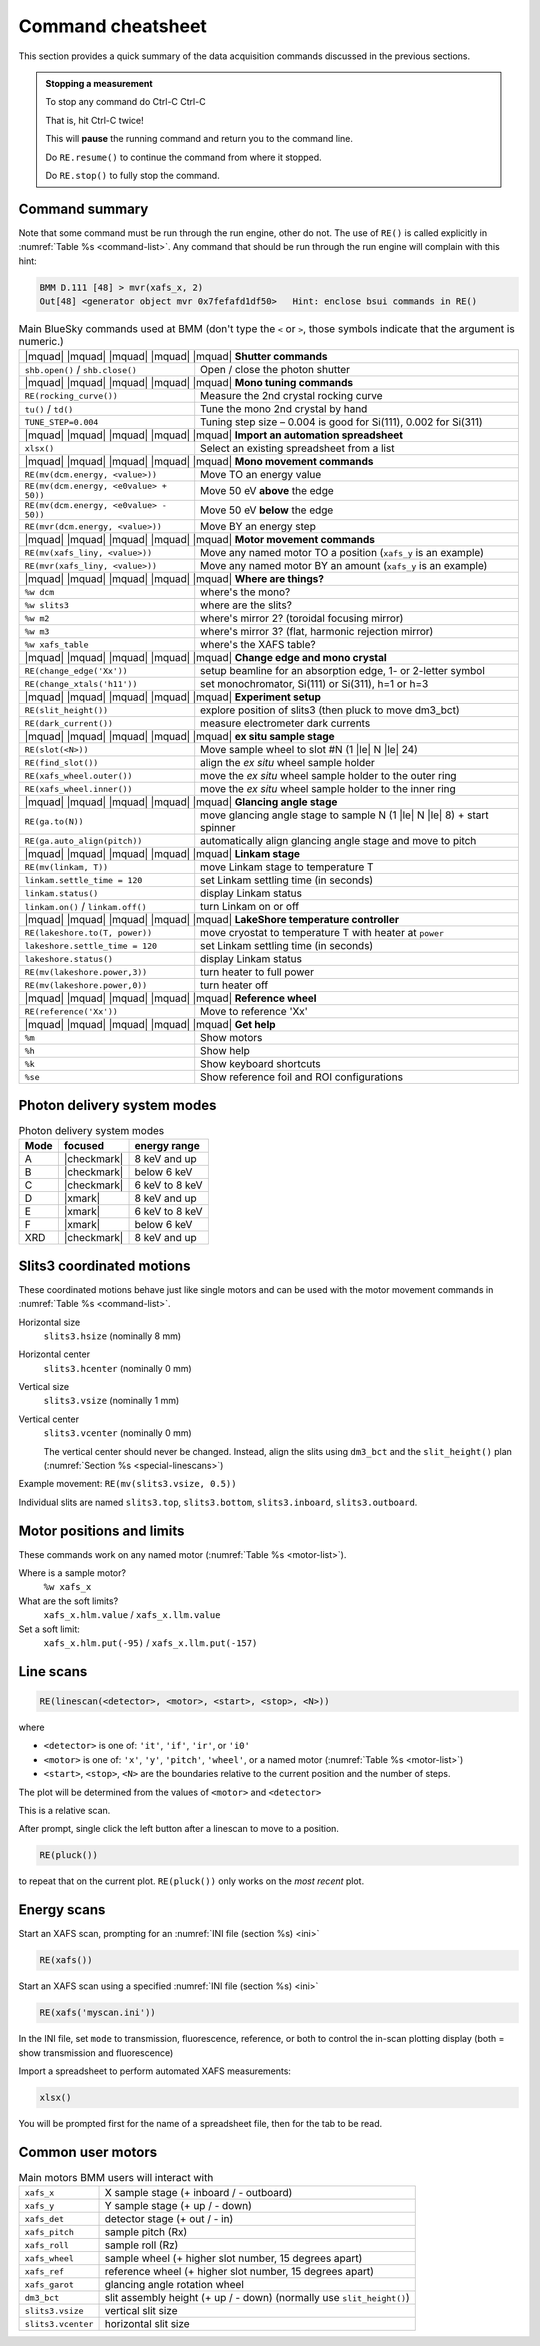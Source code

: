 ..
   This document was developed primarily by a NIST employee. Pursuant
   to title 17 United States Code Section 105, works of NIST employees
   are not subject to copyright protection in the United States. Thus
   this repository may not be licensed under the same terms as Bluesky
   itself.

   See the LICENSE file for details.

.. role:: key
    :class: key

.. _cheatsheet:

Command cheatsheet
==================

This section provides a quick summary of the data acquisition commands
discussed in the previous sections.

.. admonition:: Stopping a measurement

   To stop any command do :key:`Ctrl`-:key:`C` :key:`Ctrl`-:key:`C`

   That is, hit :key:`Ctrl`-:key:`C` twice!

   This will **pause** the running command and return you to the command line.

   Do ``RE.resume()`` to continue the command from where it stopped.

   Do ``RE.stop()`` to fully stop the command.


Command summary
---------------

Note that some command must be run through the run engine, other do
not.  The use of ``RE()`` is called explicitly in :numref:`Table %s
<command-list>`.  Any command that should be run through the run
engine will complain with this hint:

.. code-block:: text

   BMM D.111 [48] > mvr(xafs_x, 2)
   Out[48] <generator object mvr 0x7fefafd1df50>   Hint: enclose bsui commands in RE()



.. table:: Main BlueSky commands used at BMM (don't type the ``<`` or
	   ``>``, those symbols indicate that the argument is numeric.)
   :name:  command-list
   :align: left

   +------------------------------------------+----------------------------------------------------------------------------+
   | |mquad| |mquad| |mquad| |mquad| |mquad| **Shutter commands**                                                          |
   +------------------------------------------+----------------------------------------------------------------------------+
   | ``shb.open()`` / ``shb.close()``         |    Open / close the photon shutter                                         | 
   +------------------------------------------+----------------------------------------------------------------------------+
   | |mquad| |mquad| |mquad| |mquad| |mquad| **Mono tuning commands**                                                      |
   +------------------------------------------+----------------------------------------------------------------------------+
   | ``RE(rocking_curve())``                  |    Measure the 2nd crystal rocking curve                                   |
   +------------------------------------------+----------------------------------------------------------------------------+
   | ``tu()`` / ``td()``                      |    Tune the mono 2nd crystal by hand                                       |
   +------------------------------------------+----------------------------------------------------------------------------+
   | ``TUNE_STEP=0.004``                      |    Tuning step size – 0.004 is good for Si(111), 0.002 for Si(311)         |
   +------------------------------------------+----------------------------------------------------------------------------+
   | |mquad| |mquad| |mquad| |mquad| |mquad| **Import an automation spreadsheet**                                          |
   +------------------------------------------+----------------------------------------------------------------------------+
   | ``xlsx()``                               |    Select an existing spreadsheet from a list                              |
   +------------------------------------------+----------------------------------------------------------------------------+
   | |mquad| |mquad| |mquad| |mquad| |mquad| **Mono movement commands**                                                    |
   +------------------------------------------+----------------------------------------------------------------------------+
   | ``RE(mv(dcm.energy, <value>))``          |    Move TO an energy value                                                 |
   +------------------------------------------+----------------------------------------------------------------------------+
   | ``RE(mv(dcm.energy, <e0value> + 50))``   |    Move 50 eV **above** the edge                                           |
   +------------------------------------------+----------------------------------------------------------------------------+
   | ``RE(mv(dcm.energy, <e0value> - 50))``   |    Move 50 eV **below** the edge                                           |
   +------------------------------------------+----------------------------------------------------------------------------+
   | ``RE(mvr(dcm.energy, <value>))``         |    Move BY an energy step                                                  |
   +------------------------------------------+----------------------------------------------------------------------------+
   | |mquad| |mquad| |mquad| |mquad| |mquad| **Motor movement commands**                                                   |
   +------------------------------------------+----------------------------------------------------------------------------+
   | ``RE(mv(xafs_liny, <value>))``           |    Move any named motor TO a position (``xafs_y`` is an example)           |
   +------------------------------------------+----------------------------------------------------------------------------+
   | ``RE(mvr(xafs_liny, <value>))``          |    Move any named motor BY an amount (``xafs_y`` is an example)            |
   +------------------------------------------+----------------------------------------------------------------------------+
   | |mquad| |mquad| |mquad| |mquad| |mquad| **Where are things?**                                                         |
   +------------------------------------------+----------------------------------------------------------------------------+
   | ``%w dcm``                               |    where's the mono?                                                       |
   +------------------------------------------+----------------------------------------------------------------------------+
   | ``%w slits3``                            |    where are the slits?                                                    |
   +------------------------------------------+----------------------------------------------------------------------------+
   | ``%w m2``                                |    where's mirror 2?  (toroidal focusing mirror)                           |
   +------------------------------------------+----------------------------------------------------------------------------+
   | ``%w m3``                                |    where's mirror 3?  (flat, harmonic rejection mirror)                    |
   +------------------------------------------+----------------------------------------------------------------------------+
   | ``%w xafs_table``                        |    where's the XAFS table?                                                 |
   +------------------------------------------+----------------------------------------------------------------------------+
   | |mquad| |mquad| |mquad| |mquad| |mquad| **Change edge and mono crystal**                                              |
   +------------------------------------------+----------------------------------------------------------------------------+
   | ``RE(change_edge('Xx'))``                |    setup beamline for an absorption edge, 1- or 2-letter symbol            |
   +------------------------------------------+----------------------------------------------------------------------------+
   | ``RE(change_xtals('h11'))``              |    set monochromator, Si(111) or Si(311), h=1 or h=3                       |
   +------------------------------------------+----------------------------------------------------------------------------+
   | |mquad| |mquad| |mquad| |mquad| |mquad| **Experiment setup**                                                          |
   +------------------------------------------+----------------------------------------------------------------------------+
   | ``RE(slit_height())``                    |    explore position of slits3 (then pluck to move dm3_bct)                 |
   +------------------------------------------+----------------------------------------------------------------------------+
   | ``RE(dark_current())``                   |    measure electrometer dark currents                                      |
   +------------------------------------------+----------------------------------------------------------------------------+
   | |mquad| |mquad| |mquad| |mquad| |mquad| **ex situ sample stage**                                                      |
   +------------------------------------------+----------------------------------------------------------------------------+
   | ``RE(slot(<N>))``                        |    Move sample wheel to slot #N (1 |le| N |le| 24)                         |
   +------------------------------------------+----------------------------------------------------------------------------+
   | ``RE(find_slot())``                      |    align the *ex situ* wheel sample holder                                 |
   +------------------------------------------+----------------------------------------------------------------------------+
   | ``RE(xafs_wheel.outer())``               |    move the *ex situ* wheel sample holder to the outer ring                |
   +------------------------------------------+----------------------------------------------------------------------------+
   | ``RE(xafs_wheel.inner())``               |    move the *ex situ* wheel sample holder to the inner ring                |
   +------------------------------------------+----------------------------------------------------------------------------+
   | |mquad| |mquad| |mquad| |mquad| |mquad| **Glancing angle stage**                                                      |
   +------------------------------------------+----------------------------------------------------------------------------+
   | ``RE(ga.to(N))``                         |    move glancing angle stage to sample N (1 |le| N |le| 8) + start spinner |
   +------------------------------------------+----------------------------------------------------------------------------+
   | ``RE(ga.auto_align(pitch))``             |    automatically align glancing angle stage and move to pitch              |
   +------------------------------------------+----------------------------------------------------------------------------+
   | |mquad| |mquad| |mquad| |mquad| |mquad| **Linkam stage**                                                              |
   +------------------------------------------+----------------------------------------------------------------------------+
   | ``RE(mv(linkam, T))``                    |    move Linkam stage to temperature T                                      |
   +------------------------------------------+----------------------------------------------------------------------------+
   | ``linkam.settle_time = 120``             |    set Linkam settling time (in seconds)                                   |
   +------------------------------------------+----------------------------------------------------------------------------+
   | ``linkam.status()``                      |    display Linkam status                                                   |
   +------------------------------------------+----------------------------------------------------------------------------+
   | ``linkam.on()`` / ``linkam.off()``       |    turn Linkam on or off                                                   |
   +------------------------------------------+----------------------------------------------------------------------------+
   | |mquad| |mquad| |mquad| |mquad| |mquad| **LakeShore temperature controller**                                          |
   +------------------------------------------+----------------------------------------------------------------------------+
   | ``RE(lakeshore.to(T, power))``           |    move cryostat to temperature T with heater at ``power``                 |
   +------------------------------------------+----------------------------------------------------------------------------+
   | ``lakeshore.settle_time = 120``          |    set Linkam settling time (in seconds)                                   |
   +------------------------------------------+----------------------------------------------------------------------------+
   | ``lakeshore.status()``                   |    display Linkam status                                                   |
   +------------------------------------------+----------------------------------------------------------------------------+
   | ``RE(mv(lakeshore.power,3))``            |    turn heater to full power                                               |
   +------------------------------------------+----------------------------------------------------------------------------+
   | ``RE(mv(lakeshore.power,0))``            |    turn heater off                                                         |
   +------------------------------------------+----------------------------------------------------------------------------+
   | |mquad| |mquad| |mquad| |mquad| |mquad| **Reference wheel**                                                           |
   +------------------------------------------+----------------------------------------------------------------------------+
   | ``RE(reference('Xx'))``                  |    Move to reference 'Xx'                                                  |
   +------------------------------------------+----------------------------------------------------------------------------+
   | |mquad| |mquad| |mquad| |mquad| |mquad| **Get help**                                                                  |
   +------------------------------------------+----------------------------------------------------------------------------+
   | ``%m``                                   |    Show motors                                                             |
   +------------------------------------------+----------------------------------------------------------------------------+
   | ``%h``                                   |    Show help                                                               |
   +------------------------------------------+----------------------------------------------------------------------------+
   | ``%k``                                   |    Show keyboard shortcuts                                                 |
   +------------------------------------------+----------------------------------------------------------------------------+
   | ``%se``                                  |    Show reference foil and ROI configurations                              |
   +------------------------------------------+----------------------------------------------------------------------------+



Photon delivery system modes
----------------------------

.. table:: Photon delivery system modes
   :name:  pds-mode-table

   =======  =============  =================
    Mode     focused        energy range
   =======  =============  =================
    A        |checkmark|    8 keV and up
    B        |checkmark|    below 6 keV
    C        |checkmark|    6 keV to 8 keV
    D        |xmark|        8 keV and up
    E        |xmark|        6 keV to 8 keV
    F        |xmark|        below 6 keV
    XRD      |checkmark|    8 keV and up
   =======  =============  =================


Slits3 coordinated motions
--------------------------

These coordinated motions behave just like single motors and can be
used with the motor movement commands in :numref:`Table %s <command-list>`.

Horizontal size
  ``slits3.hsize`` (nominally 8 mm)	

Horizontal center
  ``slits3.hcenter`` (nominally 0 mm)


Vertical size
  ``slits3.vsize`` (nominally 1 mm)

Vertical center
  ``slits3.vcenter`` (nominally 0 mm)

  The vertical center should never be changed.  Instead, align the
  slits using ``dm3_bct`` and the ``slit_height()`` plan
  (:numref:`Section %s <special-linescans>`)



Example movement: ``RE(mv(slits3.vsize, 0.5))``

Individual slits are named ``slits3.top``, ``slits3.bottom``,
``slits3.inboard``, ``slits3.outboard``.


Motor positions and limits
--------------------------

These commands work on any named motor (:numref:`Table %s <motor-list>`).

Where is a sample motor?
   ``%w xafs_x``

What are the soft limits?
   ``xafs_x.hlm.value`` / ``xafs_x.llm.value``

Set a soft limit: 
   ``xafs_x.hlm.put(-95)`` / ``xafs_x.llm.put(-157)``


Line scans
----------

.. code-block:: python

   RE(linescan(<detector>, <motor>, <start>, <stop>, <N>))

where

+ ``<detector>`` is one of: ``'it'``, ``'if'``, ``'ir'``, or ``'i0'``
+ ``<motor>`` is one of: ``'x'``, ``'y'``, ``'pitch'``, ``'wheel'``,
  or a named motor (:numref:`Table %s <motor-list>`)
+ ``<start>``, ``<stop>``, ``<N>`` are the boundaries relative to the
  current position and the number of steps.

The plot will be determined from the values of ``<motor>`` and
``<detector>``

This is a relative scan.

After prompt, single click the left button after a linescan to move to
a position.

.. code-block:: python

   RE(pluck()) 

to repeat that on the current plot.  ``RE(pluck())`` only works on the
*most recent* plot.


Energy scans
------------

Start an XAFS scan, prompting for an :numref:`INI file (section %s) <ini>` 

.. code-block:: python

   RE(xafs())

Start an XAFS scan using a specified :numref:`INI file (section %s) <ini>` 

.. code-block:: python

   RE(xafs('myscan.ini'))

In the INI file, set ``mode`` to transmission, fluorescence,
reference, or both to control the in-scan plotting display (both =
show transmission and fluorescence)

Import a spreadsheet to perform automated XAFS measurements:

.. code-block:: python

   xlsx()

You will be prompted first for the name of a spreadsheet file, then
for the tab to be read.

..
  Experiment log
  --------------

  Log entries are made for each scan.  System and beamtime specific logs
  are maintained.  To insert a comment in the log, do:

  .. code-block:: text

     BMM_log_info(“This is my log entry”)

Common user motors
------------------

.. table:: Main motors BMM users will interact with
   :name:  motor-list
   :align: left

   +----------------------+--------------------------------------------------------------------------+
   | ``xafs_x``           |    X sample stage (+ inboard / - outboard)                               |
   +----------------------+--------------------------------------------------------------------------+
   | ``xafs_y``           |    Y sample stage (+ up / - down)                                        |
   +----------------------+--------------------------------------------------------------------------+
   | ``xafs_det``         |    detector stage (+ out / - in)                                         |
   +----------------------+--------------------------------------------------------------------------+
   | ``xafs_pitch``       |    sample pitch (Rx)                                                     |
   +----------------------+--------------------------------------------------------------------------+
   | ``xafs_roll``        |    sample roll (Rz)                                                      |
   +----------------------+--------------------------------------------------------------------------+
   | ``xafs_wheel``       |    sample wheel (+ higher slot number, 15 degrees apart)                 |
   +----------------------+--------------------------------------------------------------------------+
   | ``xafs_ref``         |    reference wheel (+ higher slot number, 15 degrees apart)              |
   +----------------------+--------------------------------------------------------------------------+
   | ``xafs_garot``       |    glancing angle rotation wheel                                         |
   +----------------------+--------------------------------------------------------------------------+
   | ``dm3_bct``          |    slit assembly height (+ up / - down) (normally use ``slit_height()``) |
   +----------------------+--------------------------------------------------------------------------+
   | ``slits3.vsize``     |    vertical slit size                                                    |
   +----------------------+--------------------------------------------------------------------------+
   | ``slits3.vcenter``   |    horizontal slit size                                                  |
   +----------------------+--------------------------------------------------------------------------+

